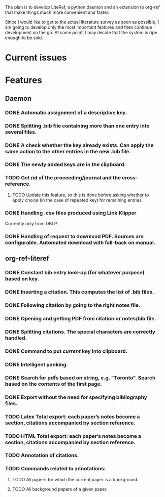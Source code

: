 #+STARTUP: nologdone

The plan is to develop LiteRef, a python daemon and an extension to org-ref that make things much more convenient and faster.

Since I would like to get to the actual literature survey as soon as possible, I am going to develop only the most important features and then continue development on the go. At some point, I may decide that the system is ripe enough to be sold.

* Current issues
* Features
** Daemon
*** DONE Automatic assignment of a descriptive key.
*** DONE Splitting .bib file containing more than one entry into several files.
*** DONE A check whether the key already exists. Can apply the same action to the other entries in the new .bib file.
*** DONE The newly added keys are in the clipboard.
*** TODO Get rid of the proceeding/journal and the cross-reference.
**** TODO Update this feature, so this is done before asking whether to apply choice (in the case of repeated key) for remaining entries.
*** DONE Handling .csv files produced using Link Klipper
Currently only from DBLP.
*** DONE Handling of request to download PDF. Sources are configurable. Automated download with fall-back on manual. 
** org-ref-literef
*** DONE Constant bib entry look-up (for whatever purpose) based on key.
*** DONE Inserting a citation. This computes the list of .bib files.
*** DONE Following citation by going to the right notes file.
*** DONE Opening and getting PDF from citation or notes/bib file.
*** DONE Splitting citations. The special characters are correctly handled. 
*** DONE Command to put /current/ key into clipboard. 
*** DONE Intelligent yanking.
*** DONE Search for pdfs based on string, e.g. "Toronto". Search based on the contents of the first page.
*** DONE Export without the need for specifying bibliography files.
*** TODO Latex Total export: each paper’s notes become a section, citations accompanied by section reference.
*** TODO HTML Total export: each paper’s notes become a section, citations accompanied by section reference.
*** TODO Annotation of citations.
*** TODO Commands related to annotations:
**** TODO All papers for which the current paper is a background.
**** TODO All background papers of a given paper.
